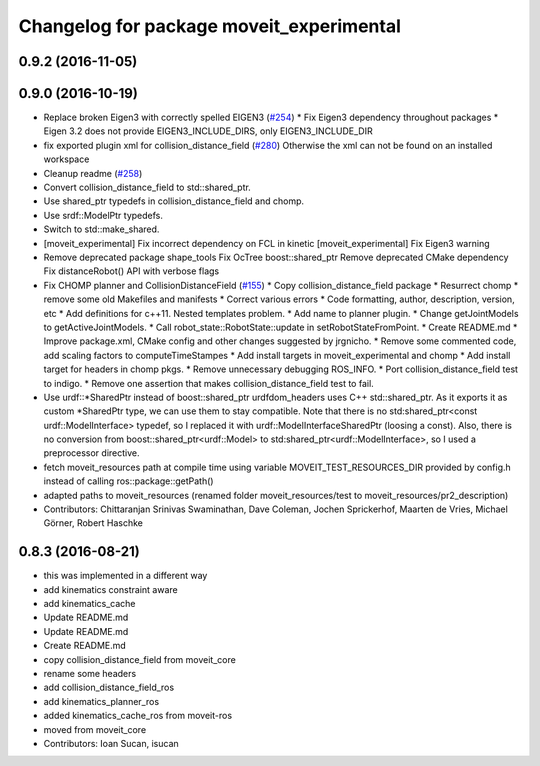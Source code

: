^^^^^^^^^^^^^^^^^^^^^^^^^^^^^^^^^^^^^^^^^
Changelog for package moveit_experimental
^^^^^^^^^^^^^^^^^^^^^^^^^^^^^^^^^^^^^^^^^

0.9.2 (2016-11-05)
------------------

0.9.0 (2016-10-19)
------------------
* Replace broken Eigen3 with correctly spelled EIGEN3 (`#254 <https://github.com/ros-planning/moveit/issues/254>`_)
  * Fix Eigen3 dependency throughout packages
  * Eigen 3.2 does not provide EIGEN3_INCLUDE_DIRS, only EIGEN3_INCLUDE_DIR
* fix exported plugin xml for collision_distance_field (`#280 <https://github.com/ros-planning/moveit/issues/280>`_)
  Otherwise the xml can not be found on an installed workspace
* Cleanup readme (`#258 <https://github.com/ros-planning/moveit/issues/258>`_)
* Convert collision_distance_field to std::shared_ptr.
* Use shared_ptr typedefs in collision_distance_field and chomp.
* Use srdf::ModelPtr typedefs.
* Switch to std::make_shared.
* [moveit_experimental] Fix incorrect dependency on FCL in kinetic
  [moveit_experimental] Fix Eigen3 warning
* Remove deprecated package shape_tools
  Fix OcTree boost::shared_ptr
  Remove deprecated CMake dependency
  Fix distanceRobot() API with verbose flags
* Fix CHOMP planner and CollisionDistanceField (`#155 <https://github.com/ros-planning/moveit/issues/155>`_)
  * Copy collision_distance_field package
  * Resurrect chomp
  * remove some old Makefiles and manifests
  * Correct various errors
  * Code formatting, author, description, version, etc
  * Add definitions for c++11. Nested templates problem.
  * Add name to planner plugin.
  * Change getJointModels to getActiveJointModels.
  * Call robot_state::RobotState::update in setRobotStateFromPoint.
  * Create README.md
  * Improve package.xml, CMake config and other changes suggested by jrgnicho.
  * Remove some commented code, add scaling factors to computeTimeStampes
  * Add install targets in moveit_experimental and chomp
  * Add install target for headers in chomp pkgs.
  * Remove unnecessary debugging ROS_INFO.
  * Port collision_distance_field test to indigo.
  * Remove one assertion that makes collision_distance_field test to fail.
* Use urdf::*SharedPtr instead of boost::shared_ptr
  urdfdom_headers uses C++ std::shared_ptr. As it exports it as custom
  *SharedPtr type, we can use them to stay compatible.
  Note that there is no std:shared_ptr<const urdf::ModelInterface>
  typedef, so I replaced it with urdf::ModelInterfaceSharedPtr (loosing a
  const).
  Also, there is no conversion from boost::shared_ptr<urdf::Model> to
  std:shared_ptr<urdf::ModelInterface>, so I used a preprocessor
  directive.
* fetch moveit_resources path at compile time
  using variable MOVEIT_TEST_RESOURCES_DIR provided by config.h
  instead of calling ros::package::getPath()
* adapted paths to moveit_resources
  (renamed folder moveit_resources/test to moveit_resources/pr2_description)
* Contributors: Chittaranjan Srinivas Swaminathan, Dave Coleman, Jochen Sprickerhof, Maarten de Vries, Michael Görner, Robert Haschke

0.8.3 (2016-08-21)
------------------
* this was implemented in a different way
* add kinematics constraint aware
* add kinematics_cache
* Update README.md
* Update README.md
* Create README.md
* copy collision_distance_field from moveit_core
* rename some headers
* add collision_distance_field_ros
* add kinematics_planner_ros
* added kinematics_cache_ros from moveit-ros
* moved from moveit_core
* Contributors: Ioan Sucan, isucan
